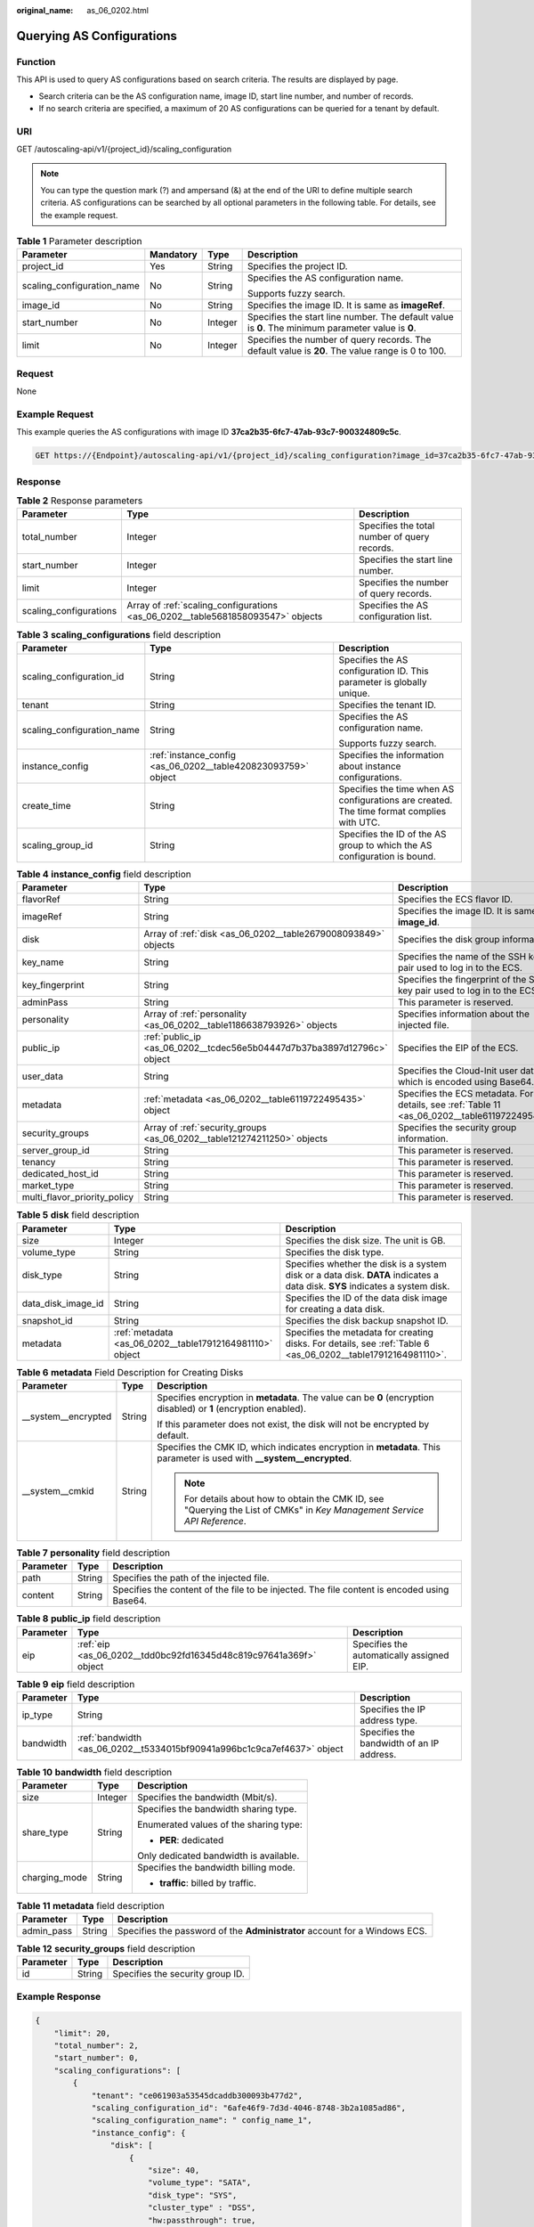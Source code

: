 :original_name: as_06_0202.html

.. _as_06_0202:

Querying AS Configurations
==========================

Function
--------

This API is used to query AS configurations based on search criteria. The results are displayed by page.

-  Search criteria can be the AS configuration name, image ID, start line number, and number of records.
-  If no search criteria are specified, a maximum of 20 AS configurations can be queried for a tenant by default.

URI
---

GET /autoscaling-api/v1/{project_id}/scaling_configuration

.. note::

   You can type the question mark (?) and ampersand (&) at the end of the URI to define multiple search criteria. AS configurations can be searched by all optional parameters in the following table. For details, see the example request.

.. table:: **Table 1** Parameter description

   +----------------------------+-----------------+-----------------+----------------------------------------------------------------------------------------------------+
   | Parameter                  | Mandatory       | Type            | Description                                                                                        |
   +============================+=================+=================+====================================================================================================+
   | project_id                 | Yes             | String          | Specifies the project ID.                                                                          |
   +----------------------------+-----------------+-----------------+----------------------------------------------------------------------------------------------------+
   | scaling_configuration_name | No              | String          | Specifies the AS configuration name.                                                               |
   |                            |                 |                 |                                                                                                    |
   |                            |                 |                 | Supports fuzzy search.                                                                             |
   +----------------------------+-----------------+-----------------+----------------------------------------------------------------------------------------------------+
   | image_id                   | No              | String          | Specifies the image ID. It is same as **imageRef**.                                                |
   +----------------------------+-----------------+-----------------+----------------------------------------------------------------------------------------------------+
   | start_number               | No              | Integer         | Specifies the start line number. The default value is **0**. The minimum parameter value is **0**. |
   +----------------------------+-----------------+-----------------+----------------------------------------------------------------------------------------------------+
   | limit                      | No              | Integer         | Specifies the number of query records. The default value is **20**. The value range is 0 to 100.   |
   +----------------------------+-----------------+-----------------+----------------------------------------------------------------------------------------------------+

Request
-------

None

Example Request
---------------

This example queries the AS configurations with image ID **37ca2b35-6fc7-47ab-93c7-900324809c5c**.

.. code-block:: text

   GET https://{Endpoint}/autoscaling-api/v1/{project_id}/scaling_configuration?image_id=37ca2b35-6fc7-47ab-93c7-900324809c5c

Response
--------

.. table:: **Table 2** Response parameters

   +------------------------+---------------------------------------------------------------------------------+----------------------------------------------+
   | Parameter              | Type                                                                            | Description                                  |
   +========================+=================================================================================+==============================================+
   | total_number           | Integer                                                                         | Specifies the total number of query records. |
   +------------------------+---------------------------------------------------------------------------------+----------------------------------------------+
   | start_number           | Integer                                                                         | Specifies the start line number.             |
   +------------------------+---------------------------------------------------------------------------------+----------------------------------------------+
   | limit                  | Integer                                                                         | Specifies the number of query records.       |
   +------------------------+---------------------------------------------------------------------------------+----------------------------------------------+
   | scaling_configurations | Array of :ref:`scaling_configurations <as_06_0202__table5681858093547>` objects | Specifies the AS configuration list.         |
   +------------------------+---------------------------------------------------------------------------------+----------------------------------------------+

.. _as_06_0202__table5681858093547:

.. table:: **Table 3** **scaling_configurations** field description

   +----------------------------+---------------------------------------------------------------+-------------------------------------------------------------------------------------------+
   | Parameter                  | Type                                                          | Description                                                                               |
   +============================+===============================================================+===========================================================================================+
   | scaling_configuration_id   | String                                                        | Specifies the AS configuration ID. This parameter is globally unique.                     |
   +----------------------------+---------------------------------------------------------------+-------------------------------------------------------------------------------------------+
   | tenant                     | String                                                        | Specifies the tenant ID.                                                                  |
   +----------------------------+---------------------------------------------------------------+-------------------------------------------------------------------------------------------+
   | scaling_configuration_name | String                                                        | Specifies the AS configuration name.                                                      |
   |                            |                                                               |                                                                                           |
   |                            |                                                               | Supports fuzzy search.                                                                    |
   +----------------------------+---------------------------------------------------------------+-------------------------------------------------------------------------------------------+
   | instance_config            | :ref:`instance_config <as_06_0202__table420823093759>` object | Specifies the information about instance configurations.                                  |
   +----------------------------+---------------------------------------------------------------+-------------------------------------------------------------------------------------------+
   | create_time                | String                                                        | Specifies the time when AS configurations are created. The time format complies with UTC. |
   +----------------------------+---------------------------------------------------------------+-------------------------------------------------------------------------------------------+
   | scaling_group_id           | String                                                        | Specifies the ID of the AS group to which the AS configuration is bound.                  |
   +----------------------------+---------------------------------------------------------------+-------------------------------------------------------------------------------------------+

.. _as_06_0202__table420823093759:

.. table:: **Table 4** **instance_config** field description

   +------------------------------+-------------------------------------------------------------------------+------------------------------------------------------------------------------------------------+
   | Parameter                    | Type                                                                    | Description                                                                                    |
   +==============================+=========================================================================+================================================================================================+
   | flavorRef                    | String                                                                  | Specifies the ECS flavor ID.                                                                   |
   +------------------------------+-------------------------------------------------------------------------+------------------------------------------------------------------------------------------------+
   | imageRef                     | String                                                                  | Specifies the image ID. It is same as **image_id**.                                            |
   +------------------------------+-------------------------------------------------------------------------+------------------------------------------------------------------------------------------------+
   | disk                         | Array of :ref:`disk <as_06_0202__table2679008093849>` objects           | Specifies the disk group information.                                                          |
   +------------------------------+-------------------------------------------------------------------------+------------------------------------------------------------------------------------------------+
   | key_name                     | String                                                                  | Specifies the name of the SSH key pair used to log in to the ECS.                              |
   +------------------------------+-------------------------------------------------------------------------+------------------------------------------------------------------------------------------------+
   | key_fingerprint              | String                                                                  | Specifies the fingerprint of the SSH key pair used to log in to the ECS.                       |
   +------------------------------+-------------------------------------------------------------------------+------------------------------------------------------------------------------------------------+
   | adminPass                    | String                                                                  | This parameter is reserved.                                                                    |
   +------------------------------+-------------------------------------------------------------------------+------------------------------------------------------------------------------------------------+
   | personality                  | Array of :ref:`personality <as_06_0202__table1186638793926>` objects    | Specifies information about the injected file.                                                 |
   +------------------------------+-------------------------------------------------------------------------+------------------------------------------------------------------------------------------------+
   | public_ip                    | :ref:`public_ip <as_06_0202__tcdec56e5b04447d7b37ba3897d12796c>` object | Specifies the EIP of the ECS.                                                                  |
   +------------------------------+-------------------------------------------------------------------------+------------------------------------------------------------------------------------------------+
   | user_data                    | String                                                                  | Specifies the Cloud-Init user data, which is encoded using Base64.                             |
   +------------------------------+-------------------------------------------------------------------------+------------------------------------------------------------------------------------------------+
   | metadata                     | :ref:`metadata <as_06_0202__table6119722495435>` object                 | Specifies the ECS metadata. For details, see :ref:`Table 11 <as_06_0202__table6119722495435>`. |
   +------------------------------+-------------------------------------------------------------------------+------------------------------------------------------------------------------------------------+
   | security_groups              | Array of :ref:`security_groups <as_06_0202__table121274211250>` objects | Specifies the security group information.                                                      |
   +------------------------------+-------------------------------------------------------------------------+------------------------------------------------------------------------------------------------+
   | server_group_id              | String                                                                  | This parameter is reserved.                                                                    |
   +------------------------------+-------------------------------------------------------------------------+------------------------------------------------------------------------------------------------+
   | tenancy                      | String                                                                  | This parameter is reserved.                                                                    |
   +------------------------------+-------------------------------------------------------------------------+------------------------------------------------------------------------------------------------+
   | dedicated_host_id            | String                                                                  | This parameter is reserved.                                                                    |
   +------------------------------+-------------------------------------------------------------------------+------------------------------------------------------------------------------------------------+
   | market_type                  | String                                                                  | This parameter is reserved.                                                                    |
   +------------------------------+-------------------------------------------------------------------------+------------------------------------------------------------------------------------------------+
   | multi_flavor_priority_policy | String                                                                  | This parameter is reserved.                                                                    |
   +------------------------------+-------------------------------------------------------------------------+------------------------------------------------------------------------------------------------+

.. _as_06_0202__table2679008093849:

.. table:: **Table 5** **disk** field description

   +--------------------+----------------------------------------------------------+------------------------------------------------------------------------------------------------------------------------------+
   | Parameter          | Type                                                     | Description                                                                                                                  |
   +====================+==========================================================+==============================================================================================================================+
   | size               | Integer                                                  | Specifies the disk size. The unit is GB.                                                                                     |
   +--------------------+----------------------------------------------------------+------------------------------------------------------------------------------------------------------------------------------+
   | volume_type        | String                                                   | Specifies the disk type.                                                                                                     |
   +--------------------+----------------------------------------------------------+------------------------------------------------------------------------------------------------------------------------------+
   | disk_type          | String                                                   | Specifies whether the disk is a system disk or a data disk. **DATA** indicates a data disk. **SYS** indicates a system disk. |
   +--------------------+----------------------------------------------------------+------------------------------------------------------------------------------------------------------------------------------+
   | data_disk_image_id | String                                                   | Specifies the ID of the data disk image for creating a data disk.                                                            |
   +--------------------+----------------------------------------------------------+------------------------------------------------------------------------------------------------------------------------------+
   | snapshot_id        | String                                                   | Specifies the disk backup snapshot ID.                                                                                       |
   +--------------------+----------------------------------------------------------+------------------------------------------------------------------------------------------------------------------------------+
   | metadata           | :ref:`metadata <as_06_0202__table17912164981110>` object | Specifies the metadata for creating disks. For details, see :ref:`Table 6 <as_06_0202__table17912164981110>`.                |
   +--------------------+----------------------------------------------------------+------------------------------------------------------------------------------------------------------------------------------+

.. _as_06_0202__table17912164981110:

.. table:: **Table 6** **metadata** Field Description for Creating Disks

   +-----------------------+-----------------------+---------------------------------------------------------------------------------------------------------------------------+
   | Parameter             | Type                  | Description                                                                                                               |
   +=======================+=======================+===========================================================================================================================+
   | \__system__encrypted  | String                | Specifies encryption in **metadata**. The value can be **0** (encryption disabled) or **1** (encryption enabled).         |
   |                       |                       |                                                                                                                           |
   |                       |                       | If this parameter does not exist, the disk will not be encrypted by default.                                              |
   +-----------------------+-----------------------+---------------------------------------------------------------------------------------------------------------------------+
   | \__system__cmkid      | String                | Specifies the CMK ID, which indicates encryption in **metadata**. This parameter is used with **\__system__encrypted**.   |
   |                       |                       |                                                                                                                           |
   |                       |                       | .. note::                                                                                                                 |
   |                       |                       |                                                                                                                           |
   |                       |                       |    For details about how to obtain the CMK ID, see "Querying the List of CMKs" in *Key Management Service API Reference*. |
   +-----------------------+-----------------------+---------------------------------------------------------------------------------------------------------------------------+

.. _as_06_0202__table1186638793926:

.. table:: **Table 7** **personality** field description

   +-----------+--------+---------------------------------------------------------------------------------------------+
   | Parameter | Type   | Description                                                                                 |
   +===========+========+=============================================================================================+
   | path      | String | Specifies the path of the injected file.                                                    |
   +-----------+--------+---------------------------------------------------------------------------------------------+
   | content   | String | Specifies the content of the file to be injected. The file content is encoded using Base64. |
   +-----------+--------+---------------------------------------------------------------------------------------------+

.. _as_06_0202__tcdec56e5b04447d7b37ba3897d12796c:

.. table:: **Table 8** **public_ip** field description

   +-----------+-------------------------------------------------------------------+-------------------------------------------+
   | Parameter | Type                                                              | Description                               |
   +===========+===================================================================+===========================================+
   | eip       | :ref:`eip <as_06_0202__tdd0bc92fd16345d48c819c97641a369f>` object | Specifies the automatically assigned EIP. |
   +-----------+-------------------------------------------------------------------+-------------------------------------------+

.. _as_06_0202__tdd0bc92fd16345d48c819c97641a369f:

.. table:: **Table 9** **eip** field description

   +-----------+-------------------------------------------------------------------------+-------------------------------------------+
   | Parameter | Type                                                                    | Description                               |
   +===========+=========================================================================+===========================================+
   | ip_type   | String                                                                  | Specifies the IP address type.            |
   +-----------+-------------------------------------------------------------------------+-------------------------------------------+
   | bandwidth | :ref:`bandwidth <as_06_0202__t5334015bf90941a996bc1c9ca7ef4637>` object | Specifies the bandwidth of an IP address. |
   +-----------+-------------------------------------------------------------------------+-------------------------------------------+

.. _as_06_0202__t5334015bf90941a996bc1c9ca7ef4637:

.. table:: **Table 10** **bandwidth** field description

   +-----------------------+-----------------------+----------------------------------------+
   | Parameter             | Type                  | Description                            |
   +=======================+=======================+========================================+
   | size                  | Integer               | Specifies the bandwidth (Mbit/s).      |
   +-----------------------+-----------------------+----------------------------------------+
   | share_type            | String                | Specifies the bandwidth sharing type.  |
   |                       |                       |                                        |
   |                       |                       | Enumerated values of the sharing type: |
   |                       |                       |                                        |
   |                       |                       | -  **PER**: dedicated                  |
   |                       |                       |                                        |
   |                       |                       | Only dedicated bandwidth is available. |
   +-----------------------+-----------------------+----------------------------------------+
   | charging_mode         | String                | Specifies the bandwidth billing mode.  |
   |                       |                       |                                        |
   |                       |                       | -  **traffic**: billed by traffic.     |
   +-----------------------+-----------------------+----------------------------------------+

.. _as_06_0202__table6119722495435:

.. table:: **Table 11** **metadata** field description

   +------------+--------+----------------------------------------------------------------------------+
   | Parameter  | Type   | Description                                                                |
   +============+========+============================================================================+
   | admin_pass | String | Specifies the password of the **Administrator** account for a Windows ECS. |
   +------------+--------+----------------------------------------------------------------------------+

.. _as_06_0202__table121274211250:

.. table:: **Table 12** **security_groups** field description

   ========= ====== ================================
   Parameter Type   Description
   ========= ====== ================================
   id        String Specifies the security group ID.
   ========= ====== ================================

Example Response
----------------

.. code-block::

   {
       "limit": 20,
       "total_number": 2,
       "start_number": 0,
       "scaling_configurations": [
           {
               "tenant": "ce061903a53545dcaddb300093b477d2",
               "scaling_configuration_id": "6afe46f9-7d3d-4046-8748-3b2a1085ad86",
               "scaling_configuration_name": " config_name_1",
               "instance_config": {
                   "disk": [
                       {
                           "size": 40,
                           "volume_type": "SATA",
                           "disk_type": "SYS",
                           "cluster_type" : "DSS",
                           "hw:passthrough": true,
                           "multiattach": false
                       },
                       {
                           "size": 100,
                           "volume_type": "SATA",
                           "disk_type": "DATA"
                       }
                   ],
                   "personality": null,
                   "instance_name": null,
                   "instance_id": null,
                   "flavorRef": "103",
                   "imageRef": "37ca2b35-6fc7-47ab-93c7-900324809c5c",
                   "key_name": "keypair01",
                   "key_fingerprint" : "SHA256:qlvdUkYgSjKUxcr2uJgJJRMCKMLkJO5BPLooBcgsF8k",
                   "public_ip": null,
                   "user_data": null,
                   "metadata": {},
                   "security_groups": [{
                        "id": "6c22a6c0-b5d2-4a84-ac56-51090dcc33be"
                   }],
     "support_auto_recovery" : null,
     "disk_prior" : null,
     "cpu_options" : null,
     "is_auto_rename" : false,
     "instance_metadata" : null
               },
               "create_time": "2015-07-23T01:04:07Z"
           },
           {
               "tenant": "ce061903a53545dcaddb300093b477d2",
               "scaling_configuration_id": "24a8c5f3-c713-4aba-ac29-c17101009e5d",
               "scaling_configuration_name": "config_name_2",
               "instance_config": {
                   "disk": [
                       {
                           "size": 40,
                           "volume_type": "SATA",
                           "disk_type": "SYS"
                       }
                   ],
                   "personality": null,
                   "instance_name": null,
                   "instance_id": null,
                   "flavorRef": "103",
                   "imageRef": "37ca2b35-6fc7-47ab-93c7-900324809c5c",
                   "key_name": "keypair01",
                   "key_fingerprint" : "SHA256:qlvdUkYgSjKUxcr2uJgJJRMCKMLkJO5BPLooBcgsF8k",
                   "public_ip": null,
                   "user_data": null,
                   "metadata": {},
                   "security_groups": [{
                        "id": "6c22a6c0-b5d2-4a84-ac56-51090dcc33be"
                   }],
                   "multi_flavor_priority_policy": "PICK_FIRST"
               },
               "create_time": "2015-07-22T01:08:41Z"
           }
       ]
   }

Returned Values
---------------

-  Normal

   200

-  Abnormal

   +-----------------------------------+--------------------------------------------------------------------------------------------+
   | Returned Value                    | Description                                                                                |
   +===================================+============================================================================================+
   | 400 Bad Request                   | The server failed to process the request.                                                  |
   +-----------------------------------+--------------------------------------------------------------------------------------------+
   | 401 Unauthorized                  | You must enter the username and password to access the requested page.                     |
   +-----------------------------------+--------------------------------------------------------------------------------------------+
   | 403 Forbidden                     | You are forbidden to access the requested page.                                            |
   +-----------------------------------+--------------------------------------------------------------------------------------------+
   | 404 Not Found                     | The server could not find the requested page.                                              |
   +-----------------------------------+--------------------------------------------------------------------------------------------+
   | 405 Method Not Allowed            | You are not allowed to use the method specified in the request.                            |
   +-----------------------------------+--------------------------------------------------------------------------------------------+
   | 406 Not Acceptable                | The response generated by the server could not be accepted by the client.                  |
   +-----------------------------------+--------------------------------------------------------------------------------------------+
   | 407 Proxy Authentication Required | You must use the proxy server for authentication to process the request.                   |
   +-----------------------------------+--------------------------------------------------------------------------------------------+
   | 408 Request Timeout               | The request timed out.                                                                     |
   +-----------------------------------+--------------------------------------------------------------------------------------------+
   | 409 Conflict                      | The request could not be processed due to a conflict.                                      |
   +-----------------------------------+--------------------------------------------------------------------------------------------+
   | 500 Internal Server Error         | Failed to complete the request because of an internal service error.                       |
   +-----------------------------------+--------------------------------------------------------------------------------------------+
   | 501 Not Implemented               | Failed to complete the request because the server does not support the requested function. |
   +-----------------------------------+--------------------------------------------------------------------------------------------+
   | 502 Bad Gateway                   | Failed to complete the request because the request is invalid.                             |
   +-----------------------------------+--------------------------------------------------------------------------------------------+
   | 503 Service Unavailable           | Failed to complete the request because the system is unavailable.                          |
   +-----------------------------------+--------------------------------------------------------------------------------------------+
   | 504 Gateway Timeout               | A gateway timeout error occurred.                                                          |
   +-----------------------------------+--------------------------------------------------------------------------------------------+

Error Codes
-----------

See :ref:`Error Codes <as_07_0102>`.
